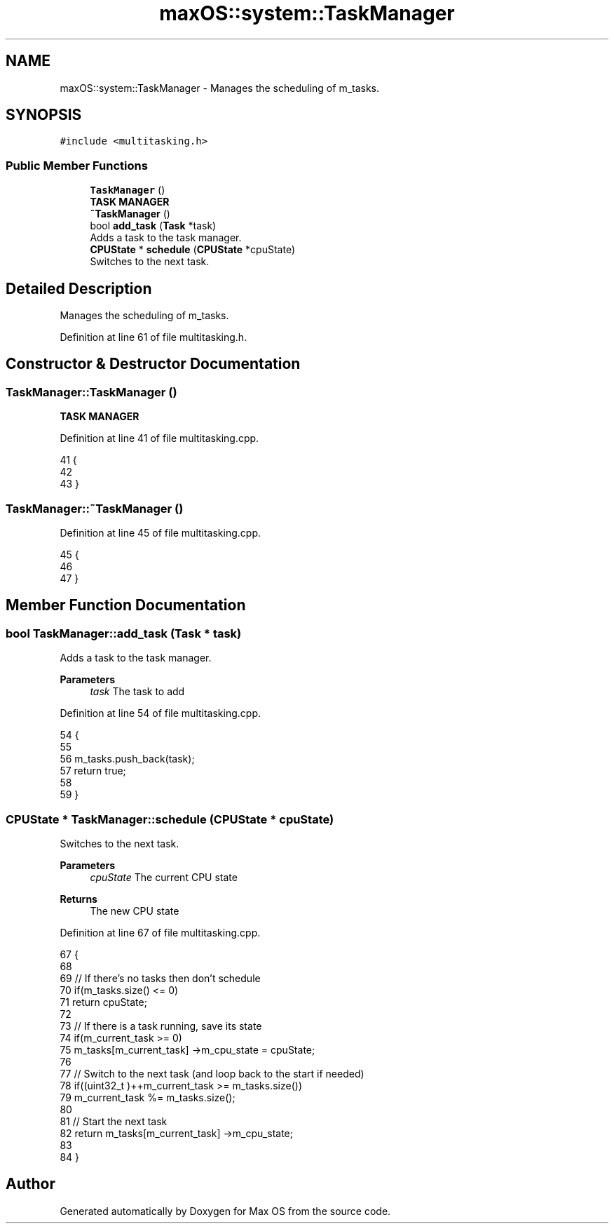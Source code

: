 .TH "maxOS::system::TaskManager" 3 "Mon Jan 8 2024" "Version 0.1" "Max OS" \" -*- nroff -*-
.ad l
.nh
.SH NAME
maxOS::system::TaskManager \- Manages the scheduling of m_tasks\&.  

.SH SYNOPSIS
.br
.PP
.PP
\fC#include <multitasking\&.h>\fP
.SS "Public Member Functions"

.in +1c
.ti -1c
.RI "\fBTaskManager\fP ()"
.br
.RI "\fBTASK MANAGER\fP "
.ti -1c
.RI "\fB~TaskManager\fP ()"
.br
.ti -1c
.RI "bool \fBadd_task\fP (\fBTask\fP *task)"
.br
.RI "Adds a task to the task manager\&. "
.ti -1c
.RI "\fBCPUState\fP * \fBschedule\fP (\fBCPUState\fP *cpuState)"
.br
.RI "Switches to the next task\&. "
.in -1c
.SH "Detailed Description"
.PP 
Manages the scheduling of m_tasks\&. 
.PP
Definition at line 61 of file multitasking\&.h\&.
.SH "Constructor & Destructor Documentation"
.PP 
.SS "TaskManager::TaskManager ()"

.PP
\fBTASK MANAGER\fP 
.PP
Definition at line 41 of file multitasking\&.cpp\&.
.PP
.nf
41                          {
42 
43 }
.fi
.SS "TaskManager::~TaskManager ()"

.PP
Definition at line 45 of file multitasking\&.cpp\&.
.PP
.nf
45                           {
46 
47 }
.fi
.SH "Member Function Documentation"
.PP 
.SS "bool TaskManager::add_task (\fBTask\fP * task)"

.PP
Adds a task to the task manager\&. 
.PP
\fBParameters\fP
.RS 4
\fItask\fP The task to add 
.RE
.PP

.PP
Definition at line 54 of file multitasking\&.cpp\&.
.PP
.nf
54                                      {
55 
56     m_tasks\&.push_back(task);
57     return true;
58 
59 }
.fi
.SS "\fBCPUState\fP * TaskManager::schedule (\fBCPUState\fP * cpuState)"

.PP
Switches to the next task\&. 
.PP
\fBParameters\fP
.RS 4
\fIcpuState\fP The current CPU state 
.RE
.PP
\fBReturns\fP
.RS 4
The new CPU state 
.RE
.PP

.PP
Definition at line 67 of file multitasking\&.cpp\&.
.PP
.nf
67                                                   {
68 
69     // If there's no tasks then don't schedule
70     if(m_tasks\&.size() <= 0)
71         return cpuState;
72 
73     // If there is a task running, save its state
74     if(m_current_task >= 0)
75       m_tasks[m_current_task] ->m_cpu_state = cpuState;
76 
77     // Switch to the next task (and loop back to the start if needed)
78     if((uint32_t )++m_current_task >= m_tasks\&.size())
79       m_current_task %= m_tasks\&.size();
80 
81     // Start the next task
82     return m_tasks[m_current_task] ->m_cpu_state;
83 
84 }
.fi


.SH "Author"
.PP 
Generated automatically by Doxygen for Max OS from the source code\&.
